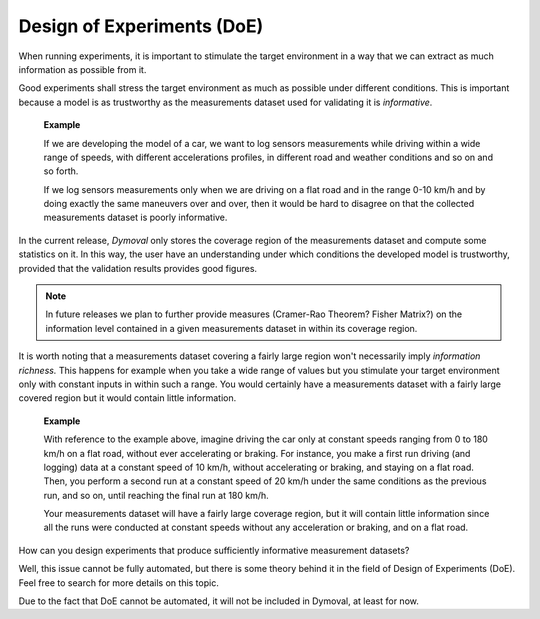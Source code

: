 Design of Experiments (DoE)
===========================

When running experiments, it is important to stimulate the target environment
in a way that we can extract
as much information as possible from it.

Good experiments shall stress the target environment as much as possible under
different conditions.
This is important because a model is as trustworthy as the measurements
dataset used for validating it is *informative*.

    **Example**

    If we are developing the model of a car, we want to log sensors
    measurements while driving within a wide range of speeds, with different
    accelerations profiles, in different road and weather conditions and so on
    and so forth.

    If we log sensors measurements only when we are driving on a flat road and
    in the range 0-10 km/h and by doing exactly the same maneuvers over and
    over, then it would be hard to disagree on that the collected measurements
    dataset is poorly informative.



In the current release, *Dymoval* only stores the coverage region of the
measurements dataset and compute some statistics on it.
In this way, the user have an understanding under which conditions the
developed model is trustworthy, provided that the validation results provides
good figures.

.. note::
  In future releases we plan to further provide measures (Cramer-Rao Theorem?
  Fisher Matrix?) on the
  information level contained in a given measurements dataset in within its
  coverage region.


It is worth noting that a measurements dataset covering a fairly large region
won't necessarily imply *information richness.*
This happens for example when you take a wide range of values but you
stimulate your target environment only with constant inputs in within such a
range.  You would certainly have a measurements dataset with a fairly large
covered region but it would contain little information.

    **Example**

    With reference to the example above, imagine driving the car only at
    constant speeds ranging from 0 to 180 km/h on a flat road, without ever
    accelerating or braking. For instance, you make a first run driving (and
    logging) data at a constant speed of 10 km/h, without accelerating or
    braking, and staying on a flat road. Then, you perform a second run at a
    constant speed of 20 km/h under the same conditions as the previous run,
    and so on, until reaching the final run at 180 km/h.

    Your measurements dataset will have a fairly large coverage region, but it
    will contain little information since all the runs were conducted at
    constant speeds without any acceleration or braking, and on a flat road.


How can you design experiments that produce sufficiently informative
measurement datasets?

Well, this issue cannot be fully automated, but there is some theory behind it
in the field of Design of Experiments (DoE). Feel free to search for more
details on this topic.

Due to the fact that DoE cannot be automated, it will not be included in
Dymoval, at least for now.

.. vim: set ts=2 tw=78:
